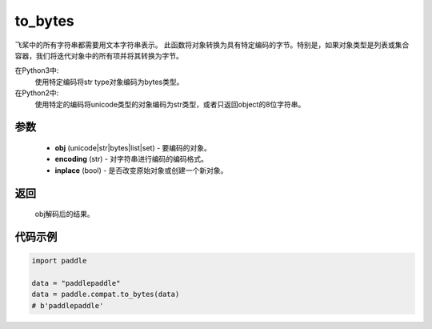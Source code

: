 .. _cn_api_paddle_compat_to_bytes

to_bytes
-------------------------------

.. py:function:: paddle.compat.to_bytes(obj, encoding='utf-8', inplace=False)

飞桨中的所有字符串都需要用文本字符串表示。
此函数将对象转换为具有特定编码的字节。特别是，如果对象类型是列表或集合容器，我们将迭代对象中的所有项并将其转换为字节。

在Python3中:
    使用特定编码将str type对象编码为bytes类型。

在Python2中:
    使用特定的编码将unicode类型的对象编码为str类型，或者只返回object的8位字符串。

参数
::::::::::
    
    - **obj** (unicode|str|bytes|list|set) - 要编码的对象。
    - **encoding** (str) - 对字符串进行编码的编码格式。
    - **inplace** (bool) - 是否改变原始对象或创建一个新对象。

返回
::::::::::
    
    obj解码后的结果。

代码示例
:::::::::

.. code-block:: python

    import paddle

    data = "paddlepaddle"
    data = paddle.compat.to_bytes(data)
    # b'paddlepaddle'
